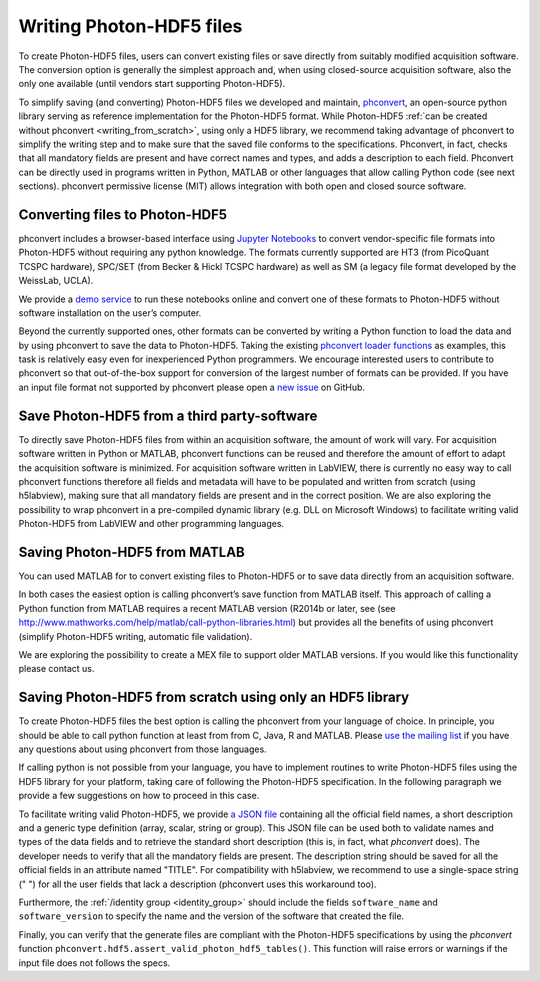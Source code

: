 .. _writing:

Writing Photon-HDF5 files
=========================

To create Photon-HDF5 files, users can convert existing files or 
save directly from suitably modified acquisition software. The 
conversion option is generally the simplest approach and, when 
using closed-source acquisition software, also the only one available
(until vendors start supporting Photon-HDF5). 

To simplify saving (and converting) Photon-HDF5 files we developed and maintain, 
`phconvert <http://photon-hdf5.github.io/phconvert/>`_, an open-source 
python library serving as reference implementation for the 
Photon-HDF5 format. While Photon-HDF5 
:ref:`can be created without phconvert <writing_from_scratch>`, 
using only a HDF5 library, we recommend taking advantage of phconvert 
to simplify the writing step and to make sure that the saved file
conforms to the specifications. Phconvert, in fact, checks that all mandatory 
fields are present and have correct names and types, and adds a description 
to each field. Phconvert can be directly used in programs written in Python, 
MATLAB or other languages that allow calling Python code (see next sections).
phconvert permissive license (MIT) allows integration with both open and 
closed source software.

Converting files to Photon-HDF5
-------------------------------

phconvert includes a browser-based interface using 
`Jupyter Notebooks <http://jupyter.org/>`_ to convert vendor-specific file 
formats into Photon-HDF5 without requiring any python knowledge. 
The formats currently supported are HT3 (from PicoQuant 
TCSPC hardware), SPC/SET (from Becker & Hickl TCSPC hardware) as well as SM 
(a legacy file format developed by the WeissLab, UCLA). 

We provide a `demo service <http://photon-hdf5.github.io/Photon-HDF5-Converter/>`_ 
to run these notebooks online and convert one of these formats to Photon-HDF5 
without software installation on the user’s computer. 

Beyond the currently supported ones, other formats can be converted by 
writing a Python function to load the data and by using phconvert to save 
the data to Photon-HDF5. Taking the 
existing `phconvert loader functions <https://github.com/Photon-HDF5/phconvert/blob/master/phconvert/loader.py>`_ 
as examples, this task is relatively easy even for inexperienced Python programmers. 
We encourage interested users to contribute to phconvert so that 
out-of-the-box support for conversion of the largest number of formats can 
be provided. If you have an input file format not supported by phconvert
please open a `new issue <https://github.com/Photon-HDF5/phconvert/issues>`__ 
on GitHub.


Save Photon-HDF5 from a third party-software
--------------------------------------------

To directly save Photon-HDF5 files from within an acquisition software, 
the amount of work will vary. For acquisition software written in Python or MATLAB, 
phconvert functions can be reused and therefore the amount of effort to adapt 
the acquisition software is minimized. For acquisition software written in LabVIEW, 
there is currently no easy way to call phconvert functions therefore all fields 
and metadata will have to be populated and written from scratch (using h5labview), 
making sure that all mandatory fields are present and in the correct position. 
We are also exploring the possibility to wrap phconvert in a pre-compiled dynamic 
library (e.g. DLL on Microsoft Windows) to facilitate writing valid Photon-HDF5 
from LabVIEW and other programming languages. 

Saving Photon-HDF5 from MATLAB
------------------------------

You can used MATLAB for to convert existing files to Photon-HDF5
or to save data directly from an acquisition software.

In both cases the easiest option is calling phconvert’s save function 
from MATLAB itself. This approach of calling a Python function from MATLAB 
requires a recent MATLAB version (R2014b or later, see (see
`<http://www.mathworks.com/help/matlab/call-python-libraries.html>`__) 
but provides all the benefits of using phconvert (simplify Photon-HDF5 
writing, automatic file validation). 

We are exploring the possibility to create a MEX file to support older
MATLAB versions. If you would like this functionality please contact us.

.. _writing_from_scratch:

Saving Photon-HDF5 from scratch using only an HDF5 library
-----------------------------------------------------------

To create Photon-HDF5 files the best option is calling the phconvert
from your language of choice. In principle,
you should be able to call python function at least from from C, Java, R
and MATLAB.
Please `use the mailing list <https://groups.google.com/forum/#!forum/photon-hdf5>`__
if you have any questions about using phconvert from those languages.

If calling python is not possible from your language, you have to implement
routines to write Photon-HDF5 files using the HDF5 library for your platform,
taking care of following the Photon-HDF5 specification.
In the following paragraph we provide a few suggestions on how to proceed
in this case.

To facilitate writing valid Photon-HDF5, we provide
`a JSON file <https://github.com/Photon-HDF5/phconvert/blob/master/phconvert/specs/photon-hdf5_specs.json>`_
containing all the official field names, a short description and a generic
type definition (array, scalar, string or group).
This JSON file can be used both to validate names and types of the data fields
and to retrieve the standard short description (this is, in fact, what
`phconvert` does). The developer needs to verify that all the mandatory fields
are present.
The description string should be saved for all the official fields in
an attribute named "TITLE". For compatibility with h5labview, we recommend to
use a single-space string (" ") for all the user fields that lack a description
(phconvert uses this workaround too).

Furthermore, the :ref:`/identity group <identity_group>` should include
the fields ``software_name`` and ``software_version`` to specify the name
and the version of the software that created the file.

Finally, you can verify that the generate files are compliant with the
Photon-HDF5 specifications by using the *phconvert* function
``phconvert.hdf5.assert_valid_photon_hdf5_tables()``. This function will
raise errors or warnings if the input file does not follows the specs.
